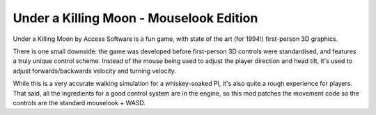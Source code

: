Under a Killing Moon - Mouselook Edition
========================================

Under a Killing Moon by Access Software is a fun game, with state of the art (for 1994!) first-person 3D graphics.

There is one small downside: the game was developed before first-person 3D controls were standardised, and features a truly unique control scheme. Instead of the mouse being used to adjust the player direction and head tilt, it's used to adjust forwards/backwards velocity and turning velocity. 

While this is a very accurate walking simulation for a whiskey-soaked PI, it's also quite a rough experience for players. That said, all the ingredients for a good control system are in the engine, so this mod patches the movement code so the controls are the standard mouselook + WASD.


